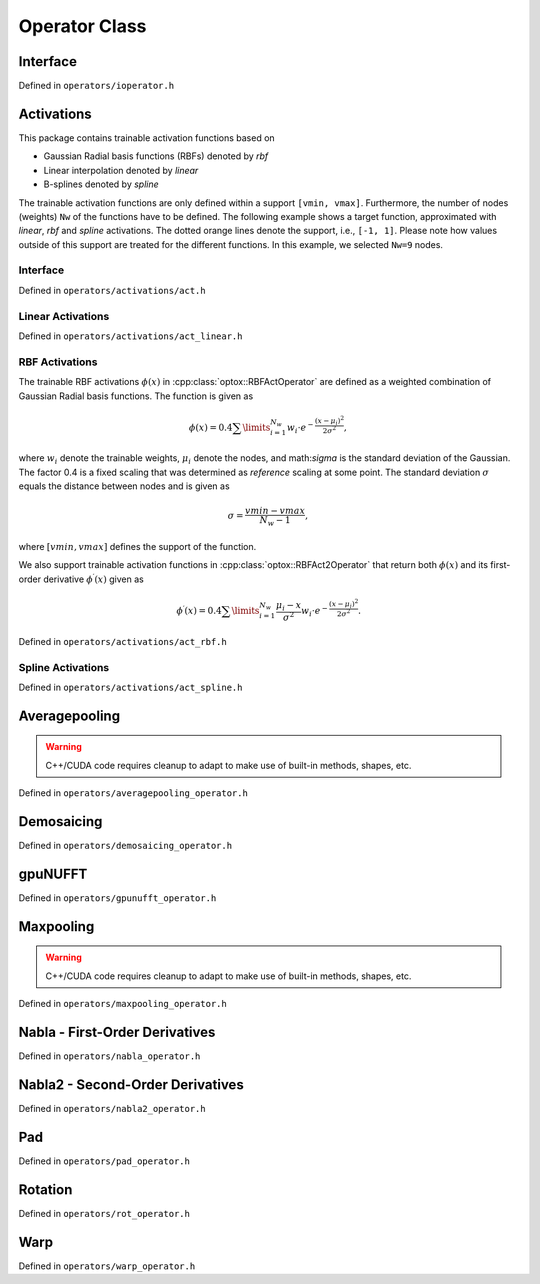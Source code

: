 .. _operator:

Operator Class
==============


Interface
----------
Defined in ``operators/ioperator.h``

.. doxygenclass:: optox::IOperator
    :project: optox
    :members:
    :protected-members:

Activations 
----------------------
This package contains trainable activation functions based on

- Gaussian Radial basis functions (RBFs) denoted by *rbf*

- Linear interpolation denoted by *linear*

- B-splines denoted by *spline*

The trainable activation functions are only defined within a support ``[vmin, vmax]``.
Furthermore, the number of nodes (weights) ``Nw`` of the functions have to be defined.
The following example shows a target function, approximated with `linear`, `rbf` and `spline` activations.
The dotted orange lines denote the support, i.e., ``[-1, 1]``.
Please note how values outside of this support are treated for the different functions.
In this example, we selected ``Nw=9`` nodes.


.. image:: ../figures/activation_operator_Nw9_quadratic.png


Interface
~~~~~~~~~
Defined in ``operators/activations/act.h``

.. doxygenclass:: optox::IActOperator
    :project: optox
    :members:
    :protected-members:

.. doxygenclass:: optox::IAct2Operator
    :project: optox
    :members:
    :protected-members:

Linear Activations
~~~~~~~~~~~~~~~~~~~~~
Defined in ``operators/activations/act_linear.h``

.. doxygenclass:: optox::LinearActOperator
    :project: optox
    :members:
    :protected-members:

RBF Activations
~~~~~~~~~~~~~~~~~~~~~

The trainable RBF activations :math:`\phi(x)` in :cpp:class:`optox::RBFActOperator` are defined as a weighted combination of Gaussian Radial basis functions. The function is given as

.. math::
    \phi(x) =  0.4 \sum\limits_{i=1}^{N_w} w_i \cdot e^{- \frac{(x - \mu_i)^2}{2 \sigma^2}},

where :math:`w_i` denote the trainable weights, :math:`\mu_i` denote the nodes,
and math:`\sigma` is the standard deviation of the Gaussian. The factor 0.4 is a fixed scaling
that was determined as *reference* scaling at some point. The standard deviation :math:`\sigma`
equals the distance between nodes and is given as

.. math::
    \sigma = \frac{vmin-vmax}{N_w - 1},

where :math:`[vmin,vmax]` defines the support of the function.


.. image:: ../figures/rbf_Nw63_student-t-prime.png
    :width: 400
    :align: center

We also support trainable activation functions in :cpp:class:`optox::RBFAct2Operator` that return both :math:`\phi(x)` and its first-order
derivative :math:`\phi^\prime(x)` given as

.. math::
    \phi^\prime(x) = 0.4 \sum\limits_{i=1}^{N_w} \frac{\mu_i - x}{\sigma^2} w_i \cdot e^{- \frac{(x - \mu_i)^2}{2 \sigma^2}}.



Defined in ``operators/activations/act_rbf.h``

.. doxygenclass:: optox::RBFActOperator
    :project: optox
    :members:
    :protected-members:

.. doxygenclass:: optox::RBFAct2Operator
    :project: optox
    :members:
    :protected-members:

Spline Activations
~~~~~~~~~~~~~~~~~~~~~
Defined in ``operators/activations/act_spline.h``

.. doxygenclass:: optox::SplineActOperator
    :project: optox
    :members:
    :protected-members:

Averagepooling
---------------

.. warning::
    C++/CUDA code requires cleanup to adapt to make use of built-in methods, shapes, etc.

.. todo::
    Documentation

Defined in ``operators/averagepooling_operator.h``

.. doxygenclass:: optox::AveragePooling2d_Operator
    :project: optox
    :members:
    :protected-members:

.. doxygenclass:: optox::AveragePooling3d_Operator
    :project: optox
    :members:
    :protected-members:

Demosaicing
-----------

Defined in ``operators/demosaicing_operator.h``

.. doxygenenum:: optox::BayerPattern
    :project: optox

.. doxygenclass:: optox::DemosaicingOperator
    :project: optox
    :members:
    :protected-members:

gpuNUFFT
--------
Defined in ``operators/gpunufft_operator.h``

.. doxygenclass:: optox::GPUNufftOperator
    :project: optox
    :members:
    :protected-members:

.. doxygenclass:: optox::GPUNufftSingleCoilOperator
    :project: optox
    :members:
    :protected-members:

Maxpooling
-----------

.. warning::
    C++/CUDA code requires cleanup to adapt to make use of built-in methods, shapes, etc.

.. todo::
    Documentation

Defined in ``operators/maxpooling_operator.h``

.. doxygenclass:: optox::MaxPooling2d_Operator
    :project: optox
    :members:
    :protected-members:

.. doxygenclass:: optox::MaxPooling3d_Operator
    :project: optox
    :members:
    :protected-members:

Nabla - First-Order Derivatives
-------------------------------
Defined in ``operators/nabla_operator.h``

.. doxygenclass:: optox::NablaOperator
    :project: optox
    :members:
    :protected-members:

Nabla2 - Second-Order Derivatives
----------------------------------
Defined in ``operators/nabla2_operator.h``

.. doxygenclass:: optox::Nabla2Operator
    :project: optox
    :members:
    :protected-members:

Pad
-----------
Defined in ``operators/pad_operator.h``

.. doxygenenum:: optox::PaddingMode
    :project: optox

.. doxygenclass:: optox::Pad1dOperator
    :project: optox
    :members:
    :protected-members:

.. doxygenclass:: optox::Pad2dOperator
    :project: optox
    :members:
    :protected-members:

.. doxygenclass:: optox::Pad3dOperator
    :project: optox
    :members:
    :protected-members:

.. todo::
    **Feature request:** 4D padding

Rotation
-----------
Defined in ``operators/rot_operator.h``

.. doxygenclass:: optox::RotOperator
    :project: optox
    :members:
    :protected-members:

Warp
-----------
Defined in ``operators/warp_operator.h``

.. doxygenenum:: optox::WarpMode
    :project: optox

.. doxygenclass:: optox::WarpOperator
    :project: optox
    :members:
    :protected-members: